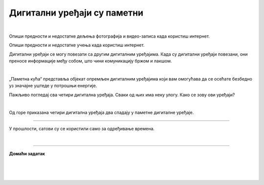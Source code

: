 Дигитални уређаји су паметни
============================

.. infonote::

 .. image:: ../../_images/robot11.png
    :height: 120
    :align: left

 Када урадиш дате задатке и одговориш на питања у лекцији бићеш у могућности да опишеш неке од особина „паметних“ дигиталних уређаја.
 
|

Опиши предности и недостатке дељења фотографија и видео-записа када користиш интернет.

Опиши предности и недостатке учења када користиш интернет.

Дигитални уређаји се могу повезати са другим дигиталним уређајима. Када су дигитални уређаји повезани, они преносе информације међу 
собом, што чини комуникацију бржом и лакшом.

|

„Паметна кућа“ представља објекат опремљен дигиталним уређајима који вам омогућава да се осећате безбедно уз значајне уштеде у 
потрошњи енергије. 

.. Oсмисли како би изгледала твоја „паметна кућа“. У радној свесци на страници **XX** нацртај све дигиталне уређаје које желиш да има 
 твоја паметна кућа. 


.. questionnote::

 Објасни зашто је твоја кућа „паметна“.

Пажљиво погледај сва четири дигитална уређаја. Сваки од њих има неку улогу. Како се зову ови уређаји?

|

.. quizq::

    Сваки уређај је обележен бројем. Повежи уређај са његовим називом.

    |

    .. image:: ../../_images/p115a.png
            :width: 600px
            :align: center

    .. dragndrop:: d115
        :feedback: Покушајте поново.
        :match_1: 1 ||| паметни телефон
        :match_2: 2 ||| штампач
        :match_3: 3 ||| паметни сат
        :match_4: 4 ||| дигитални фото-апарат
    

Од горе приказана четири дигитална уређаја два спадају у паметне дигиталне уређаје. 

.. У радној свесци на страници **XX** заокружи црвеном бојом та два уређаја.

----------

У прошлости, сатови су се користили само за одређивање времена. 

.. questionnote::

 .. image:: ../../_images/pametni_sat.png
             :width: 120px
             :align: left

 Паметни сат је дигитални уређај. 

 За шта све данас можеш да користиш паметни сат? Опиши.

 Да ли можеш да наведеш и неки други начин употребе паметног сата? 

 Да ли имаш паметан сат. Чему служи и зашта га користиш?

|

.. image:: ../../_images/robot13.png
    :width: 100
    :align: right

------------


**Домаћи задатак**

|

.. mchoice:: p115a
    :multiple_answers:
    :hide_labels:
    :answer_a: Може да покрене клима-уређај.
    :answer_b: Укључује и искључује осветљење.
    :answer_c: Прима и шаље поруке.
    :answer_d: Шаље писма.
    :answer_e: Чува и дели податке.
    :feedback_a: Одговор је тачан.
    :feedback_b: Одговор је тачан.
    :feedback_c: Одговор је тачан.
    :feedback_d: Одговор није тачан.
    :feedback_e: Одговор је тачан.
    :correct: a, b, c, e
 
    Означи све квадратиће испред тврдњи које описују шта могу да раде „паметни“ дигитални уређаји.

| 

|

